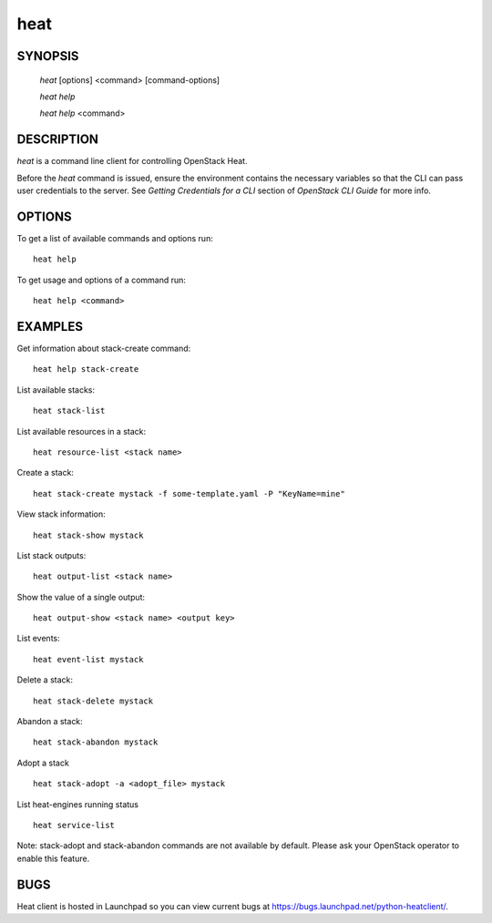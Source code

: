 ====
heat
====

.. program:: heat

SYNOPSIS
========

  `heat` [options] <command> [command-options]

  `heat help`

  `heat help` <command>


DESCRIPTION
===========

`heat` is a command line client for controlling OpenStack Heat.

Before the `heat` command is issued, ensure the environment contains
the necessary variables so that the CLI can pass user credentials to
the server.
See `Getting Credentials for a CLI`  section of `OpenStack CLI Guide`
for more info.


OPTIONS
=======

To get a list of available commands and options run::

    heat help

To get usage and options of a command run::

    heat help <command>


EXAMPLES
========

Get information about stack-create command::

    heat help stack-create

List available stacks::

    heat stack-list

List available resources in a stack::

    heat resource-list <stack name>

Create a stack::

    heat stack-create mystack -f some-template.yaml -P "KeyName=mine"

View stack information::

    heat stack-show mystack

List stack outputs::

    heat output-list <stack name>

Show the value of a single output::

    heat output-show <stack name> <output key>

List events::

    heat event-list mystack

Delete a stack::

    heat stack-delete mystack

Abandon a stack::

    heat stack-abandon mystack

Adopt a stack ::

    heat stack-adopt -a <adopt_file> mystack

List heat-engines running status ::

    heat service-list

Note: stack-adopt and stack-abandon commands are not available by default.
Please ask your OpenStack operator to enable this feature.

BUGS
====

Heat client is hosted in Launchpad so you can view current bugs at https://bugs.launchpad.net/python-heatclient/.

